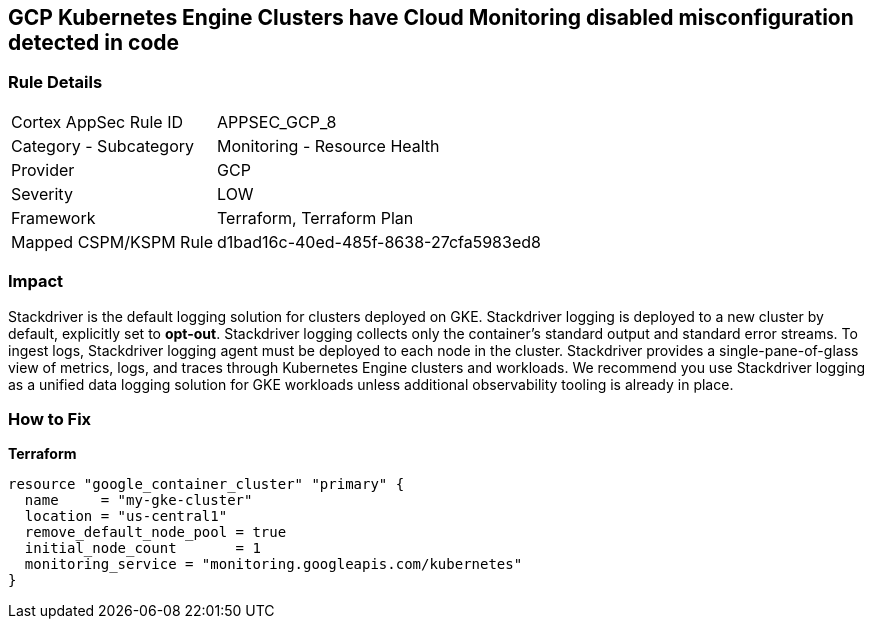 == GCP Kubernetes Engine Clusters have Cloud Monitoring disabled misconfiguration detected in code


=== Rule Details

[cols="1,2"]
|===
|Cortex AppSec Rule ID |APPSEC_GCP_8
|Category - Subcategory |Monitoring - Resource Health
|Provider |GCP
|Severity |LOW
|Framework |Terraform, Terraform Plan
|Mapped CSPM/KSPM Rule |d1bad16c-40ed-485f-8638-27cfa5983ed8
|===
 



=== Impact
Stackdriver is the default logging solution for clusters deployed on GKE.
Stackdriver logging is deployed to a new cluster by default, explicitly set to *opt-out*.
Stackdriver logging collects only the container's standard output and standard error streams.
To ingest logs, Stackdriver logging agent must be deployed to each node in the cluster.
Stackdriver provides a single-pane-of-glass view of metrics, logs, and traces through Kubernetes Engine clusters and workloads.
We recommend you use Stackdriver logging as a unified data logging solution for GKE workloads unless additional observability tooling is already in place.

=== How to Fix


*Terraform* 




[source,go]
----
resource "google_container_cluster" "primary" {
  name     = "my-gke-cluster"
  location = "us-central1"
  remove_default_node_pool = true
  initial_node_count       = 1
  monitoring_service = "monitoring.googleapis.com/kubernetes"
}
----

